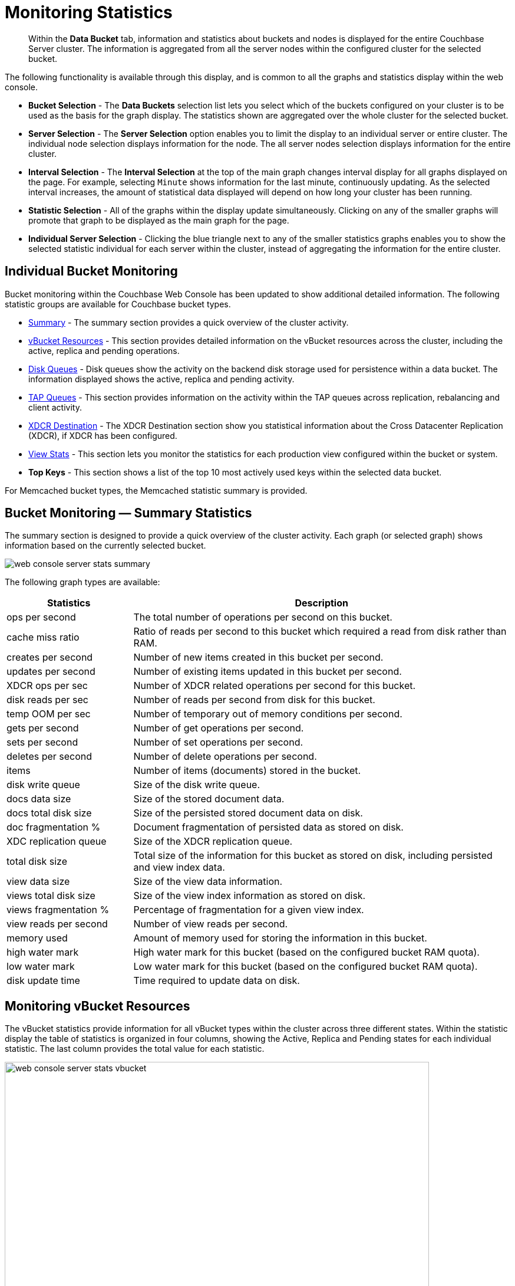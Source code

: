 [#topic16695]
= Monitoring Statistics

[abstract]
Within the [.uicontrol]*Data Bucket* tab, information and statistics about buckets and nodes is displayed for the entire Couchbase Server cluster.
The information is aggregated from all the server nodes within the configured cluster for the selected bucket.

The following functionality is available through this display, and is common to all the graphs and statistics display within the web console.

* *Bucket Selection* - The *Data Buckets* selection list lets you select which of the buckets configured on your cluster is to be used as the basis for the graph display.
The statistics shown are aggregated over the whole cluster for the selected bucket.

* *Server Selection* - The *Server Selection* option enables you to limit the display to an individual server or entire cluster.
The individual node selection displays information for the node.
The all server nodes selection displays information for the entire cluster.

* *Interval Selection* - The *Interval Selection* at the top of the main graph changes interval display for all graphs displayed on the page.
For example, selecting `Minute` shows information for the last minute, continuously updating.
As the selected interval increases, the amount of statistical data displayed will depend on how long your cluster has been running.

* *Statistic Selection* - All of the graphs within the display update simultaneously.
Clicking on any of the smaller graphs will promote that graph to be displayed as the main graph for the page.

* *Individual Server Selection* - Clicking the blue triangle next to any of the smaller statistics graphs enables you to show the selected statistic individual for each server within the cluster, instead of aggregating the information for the entire cluster.

== Individual Bucket Monitoring

Bucket monitoring within the Couchbase Web Console has been updated to show additional detailed information.
The following statistic groups are available for Couchbase bucket types.

* <<summary_stats,Summary>> - The summary section provides a quick overview of the cluster activity.

* <<vbucket_stats,vBucket Resources>> - This section provides detailed information on the vBucket resources across the cluster, including the active, replica and pending operations.

* <<disk_stats,Disk Queues>> - Disk queues show the activity on the backend disk storage used for persistence within a data bucket.
The information displayed shows the active, replica and pending activity.

* <<tap_stats,TAP Queues>> - This section provides information on the activity within the TAP queues across replication, rebalancing and client activity.

* <<incoming_xdcr_stats,XDCR Destination>> - The XDCR Destination section show you statistical information about the Cross Datacenter Replication (XDCR), if XDCR has been configured.

* <<view_stats,View Stats>> - This section lets you monitor the statistics for each production view configured within the bucket or system.

* *Top Keys* - This section shows a list of the top 10 most actively used keys within the selected data bucket.

For Memcached bucket types, the Memcached statistic summary is provided.

[#summary_stats]
== Bucket Monitoring — Summary Statistics

The summary section is designed to provide a quick overview of the cluster activity.
Each graph (or selected graph) shows information based on the currently selected bucket.

[#image_y4j_s33_45]
image::admin/picts/web-console-server-stats-summary.png[]

The following graph types are available:

[#table_tzg_r2k_yx,cols="1,3"]
|===
| Statistics | Description

| ops per second
| The total number of operations per second on this bucket.

| cache miss ratio
| Ratio of reads per second to this bucket which required a read from disk rather than RAM.

| creates per second
| Number of new items created in this bucket per second.

| updates per second
| Number of existing items updated in this bucket per second.

| XDCR ops per sec
| Number of XDCR related operations per second for this bucket.

| disk reads per sec
| Number of reads per second from disk for this bucket.

| temp OOM per sec
| Number of temporary out of memory conditions per second.

| gets per second
| Number of get operations per second.

| sets per second
| Number of set operations per second.

| deletes per second
| Number of delete operations per second.

| items
| Number of items (documents) stored in the bucket.

| disk write queue
| Size of the disk write queue.

| docs data size
| Size of the stored document data.

| docs total disk size
| Size of the persisted stored document data on disk.

| doc fragmentation %
| Document fragmentation of persisted data as stored on disk.

| XDC replication queue
| Size of the XDCR replication queue.

| total disk size
| Total size of the information for this bucket as stored on disk, including persisted and view index data.

| view data size
| Size of the view data information.

| views total disk size
| Size of the view index information as stored on disk.

| views fragmentation %
| Percentage of fragmentation for a given view index.

| view reads per second
| Number of view reads per second.

| memory used
| Amount of memory used for storing the information in this bucket.

| high water mark
| High water mark for this bucket (based on the configured bucket RAM quota).

| low water mark
| Low water mark for this bucket (based on the configured bucket RAM quota).

| disk update time
| Time required to update data on disk.
|===

[#vbucket_stats]
== Monitoring vBucket Resources

The vBucket statistics provide information for all vBucket types within the cluster across three different states.
Within the statistic display the table of statistics is organized in four columns, showing the Active, Replica and Pending states for each individual statistic.
The last column provides the total value for each statistic.

image::admin/picts/web-console-server-stats-vbucket.png[,720]

The *Active* column displays the information for vBuckets within the Active state.
The *Replica* column displays the statistics for vBuckets within the Replica state (that is currently being replicated).
The *Pending* columns shows statistics for vBuckets in the Pending state, that is while data is being exchanged during rebalancing.

These states are shared across all the following statistics.
For example, the graph *new items per sec* within the *Active* state column displays the number of new items per second created within the vBuckets that are in the active state.

The individual statistics, one for each state, shown are:

[#table_iqx_j1l_yx,cols="1,3"]
|===
| Statistics | Description

| vBuckets
| The number of vBuckets within the specified state.

| items
| Number of items within the vBucket of the specified state.

| % resident
| Percentage of items within the vBuckets of the specified state that are resident (in RAM).

| new items per second

NOTE: The new items per second is not valid for the Pending state.
| Number of new items created in vBuckets within the specified state.



| ejections per second
| Number of items ejected per second within the vBuckets of the specified state.

| user data in RAM
| Size of user data within vBuckets of the specified state that are resident in RAM.

| metadata in RAM
| Size of item metadata within the vBuckets of the specified state that are resident in RAM.
|===

[#disk_stats]
== Monitoring Disk Queues

The *Disk Queues* statistics section displays the information for data being placed into the disk queue.
Disk queues are used within Couchbase Server to store the information written to RAM on disk for persistence.
Information is displayed for each of the disk queue states, Active, Replica, and Pending.

image::admin/picts/web-console-server-stats-diskqueues.png[,720]

The *Active* column displays the information for the Disk Queues within the Active state.
The *Replica* column displays the statistics for the Disk Queues within the Replica state (that is currently being replicated).
The *Pending* columns shows statistics for the disk Queues in the Pending state, that is while data is being exchanged during rebalancing.

These states are shared across all the following statistics.
For example, the graph *fill rate* within the *Replica* state column displays the number of items being put into the replica disk queue for the selected bucket.

The displayed statistics are:

[#table_ikm_w1l_yx,cols="1,3"]
|===
| Type | Description

| items
| The number of items waiting to be written to disk for this bucket for this state.

| fill rate
| The number of items per second being added to the disk queue for the corresponding state.

| drain rate
| The number of items actually written to disk from the disk queue for the corresponding state.

| average age
| The average age of items (in seconds) within the disk queue for the specified state.
|===

[#tap_stats]
== Monitoring TAP Queues

The TAP queues statistics are designed to show information about the TAP queue activity, both internally, between cluster nodes and clients.
The statistics information is therefore organized as a table with columns showing the statistics for TAP queues used for replication, rebalancing, and clients.

image::admin/picts/web-console-server-stats-tapqueues.png[,720]

The statistics in this section are detailed below:

[#table_dkh_x1l_yx,cols="1,3"]
|===
| Statistics | Description

| tap senders
| Number of TAP queues in this bucket for internal (replica), rebalancing or client connections.

| items
| Number of items in the corresponding TAP queue for this bucket.

| drain rate
| Number of items per second being sent over the corresponding TAP queue connections to this bucket.

| back-off rate
| Number of back-offs per second sent when sending data through the corresponding TAP connection to this bucket.

| backfill remaining
| Number of items in the backfill queue for the corresponding TAP connection for this bucket.

| remaining on disk
| Number of items still on disk that need to be loaded in order to service the TAP connection to this bucket.
|===

[#memcached_stats]
== Memcached Buckets

For Memcached buckets, Web Console displays a separate group of statistics:

image::admin/picts/web-console-server-stats-memcached.png[,720]

The Memcached statistics are:

[#table_gq2_yfq_yx,cols="1,3"]
|===
| Statistics | Description

| Operations per sec.
| Total operations per second serviced by this bucket.

| Hit Ratio %
| Percentage of get requests served with data from this bucket.

| Memory bytes used
| Total amount of RAM used by this bucket.

| Items count
| Number of items stored in this bucket.

| RAM evictions per sec.
| Number of items per second evicted from this bucket.

| Sets per sec.
| Number of set operations serviced by this bucket.

| Gets per sec.
| Number of get operations serviced by this bucket.

| Net.
bytes TX per sec
| Number of bytes per second sent from this bucket.

| Net.
bytes RX per sec.
| Number of bytes per second sent into this bucket.

| Get hits per sec.
| Number of get operations per second for data that this bucket contains.

| Delete hits per sec.
| Number of delete operations per second for data that this bucket contains

| Incr hits per sec.
| Number of increment operations per second for data that this bucket contains.

| Decr hits per sec.
| Number of decrement operations per second for data that this bucket contains.

| Delete misses per sec.
| Number of delete operations per second for data that this bucket does not contain.

| Decr misses per sec.
| Number of decrement operations per second for data that this bucket does not contain.

| Get misses per sec.
| Number of get operations per second for data that this bucket does not contain.

| Incr misses per sec.
| Number of increment operations per second for data that this bucket does not contain.

| CAS hits per sec.
| Number of CAS operations per second for data that this bucket contains.

| CAS badval per sec.
| Number of CAS operations per second using an incorrect CAS ID for data that this bucket contains.

| CAS misses per sec.
| Number of CAS operations per second for data that this bucket does not contain.
|===

[#outgoing_xdcr_stats]
== Monitoring Outgoing XDCR

The Outgoing XDCR shows the XDCR operations that are supporting cross datacenter replication from the current cluster to a destination cluster.

You can monitor the current status for all active replications in the *Ongoing Replications* section under the *XDCR* tab:

image::admin/picts/xdcr_ongoing.png[,720]

The  *Ongoing Replications* section shows the following information:

|===
| Column Name | Description

| Bucket
| The source bucket on the current cluster that is being replicated.

| From
| Source cluster name.

| To
| Destination cluster name.

| Status
| Current status of replications.

| When
| Indicates when replication occurs.
|===

The *Status* column indicates the current state of the replication configuration.
The status options include:

* *Starting Up* - The replication process has just started, and the clusters are determining what data needs to be sent from the originating cluster to the destination cluster.

* *Replicating* - The bucket is currently being replicated and changes to the data stored on the originating cluster are being sent to the destination cluster.

* *Failed* - Replication to the destination cluster has failed.
The destination cluster cannot be reached.
The replication configuration may need to be deleted and recreated.

Under the *Data Buckets* tab, you can click on a named Couchbase bucket and find more statistics about replication for that bucket.
Couchbase Web Console displays statistics for the particular bucket; on this page you can find two drop-down areas: *Outgoing XDCR* and *Incoming XDCR Operations*.
Both provides statistics about ongoing replication for the particular bucket.
Under the*Outgoing XDCR* panel if you have multiple replication streams you will see statistics for each stream.

image::admin/picts/outbound_xdcr_2.2.png[outbound xdcr stats 2.2,720]

The statistics shown are:

[#table_j45_s3q_yx,cols="1,3"]
|===
| Statistics | Description

| outbound XDCR mutation
| Number of changes in the queue waiting to be sent to the destination cluster.

| mutations checked
| Number of document mutations checked on source cluster.

| mutations replicated
| Number of document mutations replicated to the destination cluster.

| data replicated
| Size of data replicated in bytes.

| active vb reps
| Number of parallel, active vBucket replicators.
Each vBucket has one replicator which can be active or waiting.
By default you can only have 32 parallel active replicators at once per node.
Once an active replicator finishes, it will pass a token to a waiting replicator.

| waiting vb reps
| Number of vBucket replicators that are waiting for a token to replicate.

| secs in replicating
| Total seconds elapsed for data replication for all vBuckets in a cluster.

| secs in checkpointing
| Time working in seconds including wait time for replication.

| checkpoints issued
| Total number of checkpoints issued in replication queue.
By default active vBucket replicators issue a checkpoint every 30 minutes to keep track of replication progress.

| checkpoints failed
| Number of checkpoints failed during replication.
This can happen due to timeouts, due to network issues or if a destination cluster cannot persist quickly enough.

| mutations in queue
| Number of document mutations waiting in replication queue.

| XDCR queue size
| Amount of memory used by mutations waiting in replication queue.
In bytes.

| mutation replication rate
| Number of mutations replicated to destination cluster per second.

| data replication rate
| Bytes replicated to destination per second.

| ms meta ops latency
| Weighted average time for requesting document metadata in milliseconds.

| mutations replicated optimistically
| Total number of mutations replicated with optimistic XDCR.

| ms docs ops latency
| Weighted average time for sending mutations to destination cluster in milliseconds.

| percent completed
| Percent of total mutations checked for metadata.
|===

Be aware that if you use an earlier version of Couchbase Server, such as Couchbase Server 2.0, only the first three statistics appear and have the labels *changes queue, documents checked, and documents replicated* respectively.
You can also get XDCR statistics using the Couchbase REST API.
All of the statistics in Web Console are based on statistics via the REST API or values derived from them.

[#incoming_xdcr_stats]
== Monitoring Incoming XDCR

The *Incoming XDCR Operations* section shows the XDCR operations that are coming into to the current cluster from a remote cluster.

image::admin/picts/inbound_xdcr_web_console.png[,720]

The statistics shown are:

[#table_o1v_4lq_yx,cols="1,3"]
|===
| Statistics | Description

| metadata reads per sec.
| Number of documents XDCR scans for metadata per second.
XDCR uses this information for conflict resolution.

| sets per sec.
| Set operations per second for incoming XDCR data.

| deletes per sec.
| Delete operations per second as a result of the incoming XDCR data stream.

| total ops per sec.
| Total of all the operations per second.
|===

[#view_stats]
== Monitoring View Statistics

The *View Stats* show information about individual design documents within the selected bucket.
One block of stats will be shown for each production-level design document.

image::admin/picts/web-console-server-stats-views.png[,720]

The statistics shown are:

[#table_ak3_2mq_yx,cols="1,3"]
|===
| Statistics | Description

| data size
| Size of the data required for this design document.

| disk size
| Size of the stored index as stored on disk.

| view reads per sec.
| Number of read operations per second for this view.
|===
